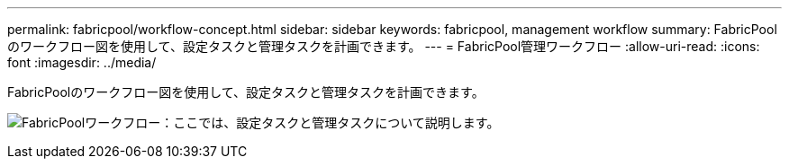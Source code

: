 ---
permalink: fabricpool/workflow-concept.html 
sidebar: sidebar 
keywords: fabricpool, management workflow 
summary: FabricPoolのワークフロー図を使用して、設定タスクと管理タスクを計画できます。 
---
= FabricPool管理ワークフロー
:allow-uri-read: 
:icons: font
:imagesdir: ../media/


[role="lead"]
FabricPoolのワークフロー図を使用して、設定タスクと管理タスクを計画できます。

image:fabricpool-management-workflow.gif["FabricPoolワークフロー：ここでは、設定タスクと管理タスクについて説明します。"]
